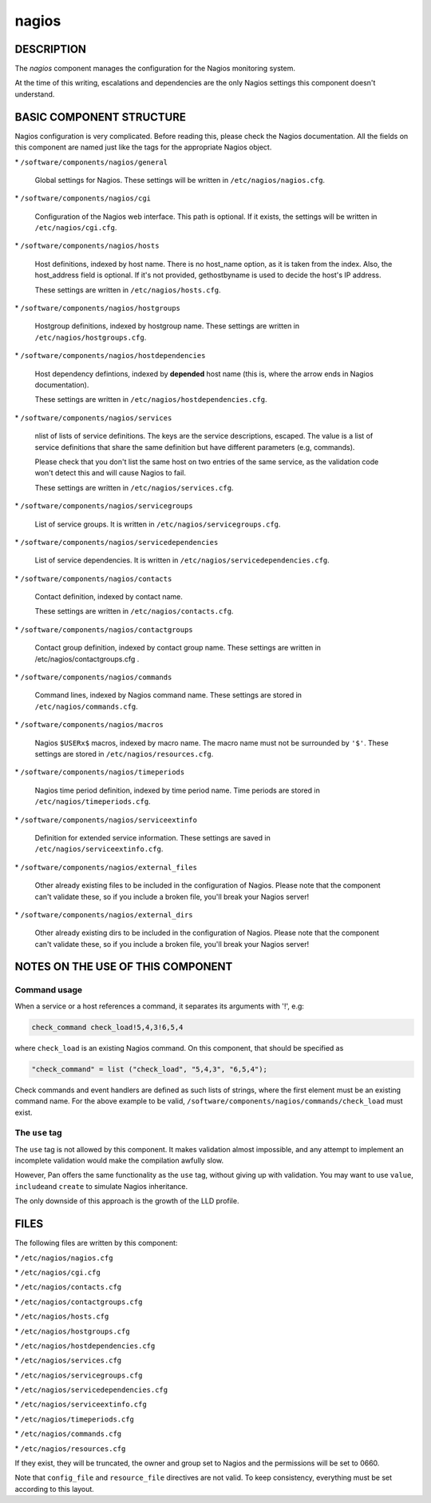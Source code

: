 
######
nagios
######


***********
DESCRIPTION
***********


The \ *nagios*\  component manages the configuration for the Nagios
monitoring system.

At the time of this writing, escalations and dependencies are the only
Nagios settings this component doesn't understand.


*************************
BASIC COMPONENT STRUCTURE
*************************


Nagios configuration is very complicated. Before reading this, please
check the Nagios documentation. All the fields on this component are
named just like the tags for the appropriate Nagios object.


\* \ ``/software/components/nagios/general``\ 
 
 Global settings for Nagios. These settings will be written in
 \ ``/etc/nagios/nagios.cfg``\ .
 


\* \ ``/software/components/nagios/cgi``\ 
 
 Configuration of the Nagios web interface.
 This path is optional. If it exists, the settings will be
 written in \ ``/etc/nagios/cgi.cfg``\ .
 


\* \ ``/software/components/nagios/hosts``\ 
 
 Host definitions, indexed by host name. There is no host_name option,
 as it is taken from the index. Also, the host_address field is
 optional. If it's not provided, gethostbyname is used to decide the
 host's IP address.
 
 These settings are written in \ ``/etc/nagios/hosts.cfg``\ .
 


\* \ ``/software/components/nagios/hostgroups``\ 
 
 Hostgroup definitions, indexed by hostgroup name. These settings are
 written in \ ``/etc/nagios/hostgroups.cfg``\ .
 


\* \ ``/software/components/nagios/hostdependencies``\ 
 
 Host dependency defintions, indexed by \ **depended**\  host name (this is,
 where the arrow ends in Nagios documentation).
 
 These settings are written in \ ``/etc/nagios/hostdependencies.cfg``\ .
 


\* \ ``/software/components/nagios/services``\ 
 
 nlist of lists of service definitions. The keys are the service
 descriptions, escaped. The value is a list of service definitions that
 share the same definition but have different parameters (e.g,
 commands).
 
 Please check that you don't list the same host on two entries of the
 same service, as the validation code won't detect this and will cause
 Nagios to fail.
 
 These settings are written in \ ``/etc/nagios/services.cfg``\ .
 


\* \ ``/software/components/nagios/servicegroups``\ 
 
 List of service groups. It is written in \ ``/etc/nagios/servicegroups.cfg``\ .
 


\* \ ``/software/components/nagios/servicedependencies``\ 
 
 List of service dependencies. It is written in
 \ ``/etc/nagios/servicedependencies.cfg``\ .
 


\* \ ``/software/components/nagios/contacts``\ 
 
 Contact definition, indexed by contact name.
 
 These settings are written in \ ``/etc/nagios/contacts.cfg``\ .
 


\* \ ``/software/components/nagios/contactgroups``\ 
 
 Contact group definition, indexed by contact group name. These
 settings are written in /etc/nagios/contactgroups.cfg .
 


\* \ ``/software/components/nagios/commands``\ 
 
 Command lines, indexed by Nagios command name. These settings are
 stored in \ ``/etc/nagios/commands.cfg``\ .
 


\* \ ``/software/components/nagios/macros``\ 
 
 Nagios \ ``$USERx$``\  macros, indexed by macro name. The macro name must not
 be surrounded by \ ``'$'``\ . These settings are stored in
 \ ``/etc/nagios/resources.cfg``\ .
 


\* \ ``/software/components/nagios/timeperiods``\ 
 
 Nagios time period definition, indexed by time period name. Time
 periods are stored in \ ``/etc/nagios/timeperiods.cfg``\ .
 


\* \ ``/software/components/nagios/serviceextinfo``\ 
 
 Definition for extended service information. These settings are saved
 in \ ``/etc/nagios/serviceextinfo.cfg``\ .
 


\* \ ``/software/components/nagios/external_files``\ 
 
 Other already existing files to be included in the configuration of
 Nagios. Please note that the component can't validate these, so if you
 include a broken file, you'll break your Nagios server!
 


\* \ ``/software/components/nagios/external_dirs``\ 
 
 Other already existing dirs to be included in the configuration of
 Nagios. Please note that the component can't validate these, so if you
 include a broken file, you'll break your Nagios server!
 



**********************************
NOTES ON THE USE OF THIS COMPONENT
**********************************


Command usage
=============


When a service or a host references a command, it separates its arguments with '!', e.g:


.. code-block:: perl

  check_command check_load!5,4,3!6,5,4


where \ ``check_load``\  is an existing Nagios command. On this component,
that should be specified as


.. code-block:: perl

  "check_command" = list ("check_load", "5,4,3", "6,5,4");


Check commands and event handlers are defined as such lists of
strings, where the first element must be an existing command name. For
the above example to be valid,
\ ``/software/components/nagios/commands/check_load``\  must exist.


The \ ``use``\  tag
===================


The \ ``use``\  tag is not allowed by this component. It makes validation
almost impossible, and any attempt to implement an incomplete
validation would make the compilation awfully slow.

However, Pan offers the same functionality as the \ ``use``\  tag, without
giving up with validation. You may want to use \ ``value``\ , \ ``include``\ 
and \ ``create``\  to simulate Nagios inheritance.

The only downside of this approach is the growth of the LLD profile.



*****
FILES
*****


The following files are written by this component:


\* \ ``/etc/nagios/nagios.cfg``\ 



\* \ ``/etc/nagios/cgi.cfg``\ 



\* \ ``/etc/nagios/contacts.cfg``\ 



\* \ ``/etc/nagios/contactgroups.cfg``\ 



\* \ ``/etc/nagios/hosts.cfg``\ 



\* \ ``/etc/nagios/hostgroups.cfg``\ 



\* \ ``/etc/nagios/hostdependencies.cfg``\ 



\* \ ``/etc/nagios/services.cfg``\ 



\* \ ``/etc/nagios/servicegroups.cfg``\ 



\* \ ``/etc/nagios/servicedependencies.cfg``\ 



\* \ ``/etc/nagios/serviceextinfo.cfg``\ 



\* \ ``/etc/nagios/timeperiods.cfg``\ 



\* \ ``/etc/nagios/commands.cfg``\ 



\* \ ``/etc/nagios/resources.cfg``\ 



If they exist, they will be truncated, the owner and group set to
Nagios and the permissions will be set to 0660.

Note that \ ``config_file``\  and \ ``resource_file``\  directives are not
valid. To keep consistency, everything must be set according to this
layout.

